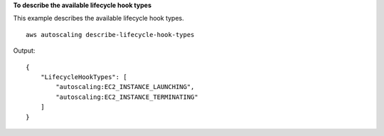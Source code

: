 **To describe the available lifecycle hook types**

This example describes the available lifecycle hook types. ::

    aws autoscaling describe-lifecycle-hook-types

Output::

    {
        "LifecycleHookTypes": [
            "autoscaling:EC2_INSTANCE_LAUNCHING",
            "autoscaling:EC2_INSTANCE_TERMINATING"
        ]
    }
